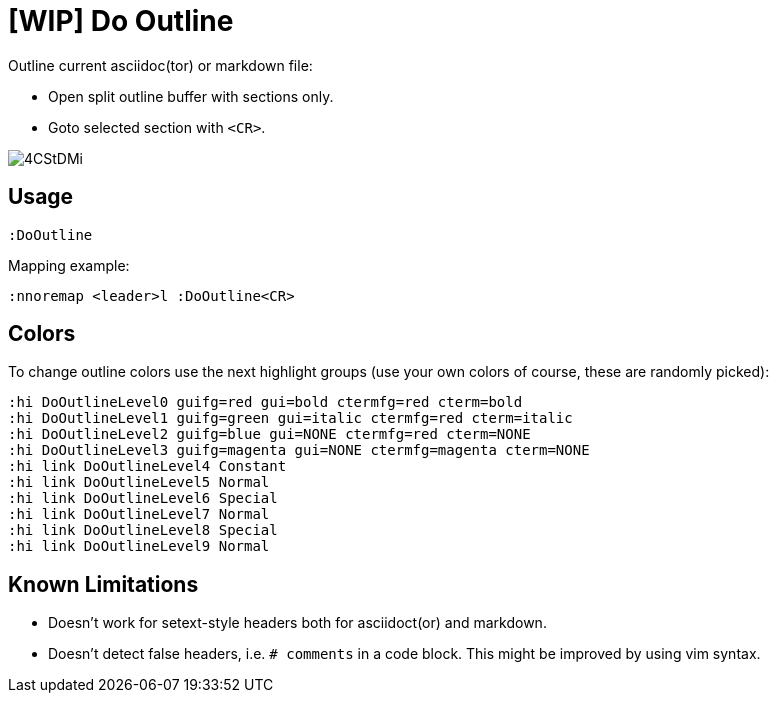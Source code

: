 ﻿= [WIP] Do Outline

Outline current asciidoc(tor) or markdown file:

* Open split outline buffer with sections only.
* Goto selected section with `<CR>`.

image::https://i.imgur.com/4CStDMi.gif[]

== Usage

    :DoOutline

Mapping example:

    :nnoremap <leader>l :DoOutline<CR>

== Colors

To change outline colors use the next highlight groups (use your own colors of course, these are randomly picked):

	:hi DoOutlineLevel0 guifg=red gui=bold ctermfg=red cterm=bold
	:hi DoOutlineLevel1 guifg=green gui=italic ctermfg=red cterm=italic
	:hi DoOutlineLevel2 guifg=blue gui=NONE ctermfg=red cterm=NONE
	:hi DoOutlineLevel3 guifg=magenta gui=NONE ctermfg=magenta cterm=NONE
	:hi link DoOutlineLevel4 Constant
	:hi link DoOutlineLevel5 Normal
	:hi link DoOutlineLevel6 Special
	:hi link DoOutlineLevel7 Normal
	:hi link DoOutlineLevel8 Special
	:hi link DoOutlineLevel9 Normal

== Known Limitations

* Doesn't work for setext-style headers both for asciidoct(or) and markdown.
* Doesn't detect false headers, i.e. `# comments` in a code block. This might
  be improved by using vim syntax.
